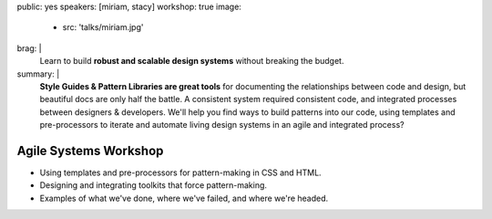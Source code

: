 public: yes
speakers: [miriam, stacy]
workshop: true
image:
  - src: 'talks/miriam.jpg'
brag: |
  Learn to build
  **robust and scalable design systems**
  without breaking the budget.
summary: |
  **Style Guides & Pattern Libraries are great tools**
  for documenting the relationships between code and design,
  but beautiful docs are only half the battle.
  A consistent system required consistent code,
  and integrated processes between designers & developers.
  We'll help you find ways to build patterns into our code,
  using templates and pre-processors to iterate and automate
  living design systems in an agile and integrated process?


Agile Systems Workshop
======================

- Using templates and pre-processors for pattern-making in CSS and HTML.
- Designing and integrating toolkits that force pattern-making.
- Examples of what we've done, where we've failed, and where we're headed.
